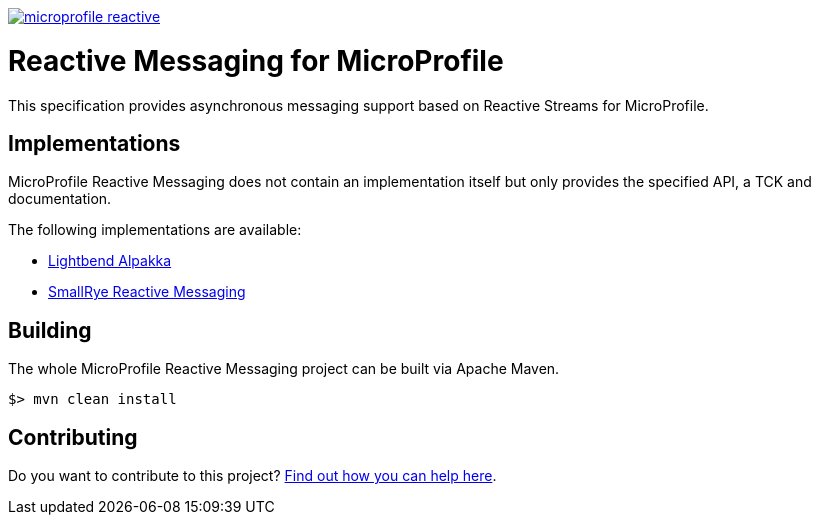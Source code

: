 //
// Copyright (c) 2019 Contributors to the Eclipse Foundation
//
// See the NOTICE file(s) distributed with this work for additional
// information regarding copyright ownership.
//
// Licensed under the Apache License, Version 2.0 (the "License");
// you may not use this file except in compliance with the License.
// You may obtain a copy of the License at
//
//     http://www.apache.org/licenses/LICENSE-2.0
//
// Unless required by applicable law or agreed to in writing, software
// distributed under the License is distributed on an "AS IS" BASIS,
// WITHOUT WARRANTIES OR CONDITIONS OF ANY KIND, either express or implied.
// See the License for the specific language governing permissions and
// limitations under the License.
//
image:https://badges.gitter.im/eclipse/microprofile-reactive.svg[link="https://gitter.im/eclipse/microprofile-reactive"]

= Reactive Messaging for MicroProfile

This specification provides asynchronous messaging support based on Reactive Streams for MicroProfile.

== Implementations

MicroProfile Reactive Messaging does not contain an implementation itself but only provides the specified API, a TCK and documentation.

The following implementations are available:

* https://github.com/lightbend/microprofile-reactive-messaging[Lightbend Alpakka]
* https://www.smallrye.io/smallrye-reactive-messaging[SmallRye Reactive Messaging]

== Building

The whole MicroProfile Reactive Messaging project can be built via Apache Maven.

`$> mvn clean install`

== Contributing

Do you want to contribute to this project? link:CONTRIBUTING.adoc[Find out how you can help here].